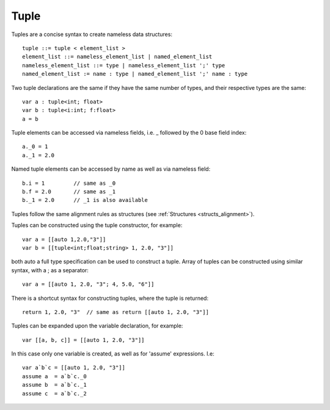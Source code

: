 .. _tuples:

=====
Tuple
=====

Tuples are a concise syntax to create nameless data structures::

    tuple ::= tuple < element_list >
    element_list ::= nameless_element_list | named_element_list
    nameless_element_list ::= type | nameless_element_list ';' type
    named_element_list := name : type | named_element_list ';' name : type

Two tuple declarations are the same if they have the same number of types, and their respective types are the same::

    var a : tuple<int; float>
    var b : tuple<i:int; f:float>
    a = b

Tuple elements can be accessed via nameless fields, i.e. _ followed by the 0 base field index::

    a._0 = 1
    a._1 = 2.0

Named tuple elements can be accessed by name as well as via nameless field::

    b.i = 1         // same as _0
    b.f = 2.0       // same as _1
    b._1 = 2.0      // _1 is also available

Tuples follow the same alignment rules as structures (see :ref:`Structures <structs_alignment>`).

Tuples can be constructed using the tuple constructor, for example::

    var a = [[auto 1,2.0,"3"]]
    var b = [[tuple<int;float;string> 1, 2.0, "3"]]

both auto a full type specification can be used to construct a tuple.
Array of tuples can be constructed using similar syntax, with a ; as a separator::

    var a = [[auto 1, 2.0, "3"; 4, 5.0, "6"]]

There is a shortcut syntax for constructing tuples, where the tuple is returned::

    return 1, 2.0, "3"  // same as return [[auto 1, 2.0, "3"]]

Tuples can be expanded upon the variable declaration, for example::

    var [[a, b, c]] = [[auto 1, 2.0, "3"]]

In this case only one variable is created, as well as for 'assume' expressions. I.e::

    var a`b`c = [[auto 1, 2.0, "3"]]
    assume a  = a`b`c._0
    assume b  = a`b`c._1
    assume c  = a`b`c._2



